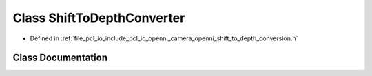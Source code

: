 .. _exhale_class_classopenni__wrapper_1_1_shift_to_depth_converter:

Class ShiftToDepthConverter
===========================

- Defined in :ref:`file_pcl_io_include_pcl_io_openni_camera_openni_shift_to_depth_conversion.h`


Class Documentation
-------------------


.. doxygenclass:: openni_wrapper::ShiftToDepthConverter
   :members:
   :protected-members:
   :undoc-members: